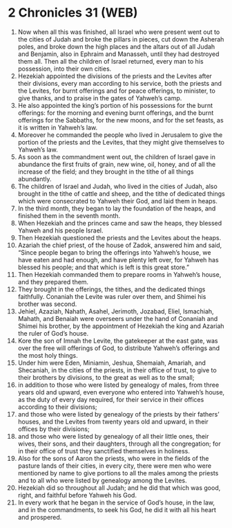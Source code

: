 * 2 Chronicles 31 (WEB)
:PROPERTIES:
:ID: WEB/14-2CH31
:END:

1. Now when all this was finished, all Israel who were present went out to the cities of Judah and broke the pillars in pieces, cut down the Asherah poles, and broke down the high places and the altars out of all Judah and Benjamin, also in Ephraim and Manasseh, until they had destroyed them all. Then all the children of Israel returned, every man to his possession, into their own cities.
2. Hezekiah appointed the divisions of the priests and the Levites after their divisions, every man according to his service, both the priests and the Levites, for burnt offerings and for peace offerings, to minister, to give thanks, and to praise in the gates of Yahweh’s camp.
3. He also appointed the king’s portion of his possessions for the burnt offerings: for the morning and evening burnt offerings, and the burnt offerings for the Sabbaths, for the new moons, and for the set feasts, as it is written in Yahweh’s law.
4. Moreover he commanded the people who lived in Jerusalem to give the portion of the priests and the Levites, that they might give themselves to Yahweh’s law.
5. As soon as the commandment went out, the children of Israel gave in abundance the first fruits of grain, new wine, oil, honey, and of all the increase of the field; and they brought in the tithe of all things abundantly.
6. The children of Israel and Judah, who lived in the cities of Judah, also brought in the tithe of cattle and sheep, and the tithe of dedicated things which were consecrated to Yahweh their God, and laid them in heaps.
7. In the third month, they began to lay the foundation of the heaps, and finished them in the seventh month.
8. When Hezekiah and the princes came and saw the heaps, they blessed Yahweh and his people Israel.
9. Then Hezekiah questioned the priests and the Levites about the heaps.
10. Azariah the chief priest, of the house of Zadok, answered him and said, “Since people began to bring the offerings into Yahweh’s house, we have eaten and had enough, and have plenty left over, for Yahweh has blessed his people; and that which is left is this great store.”
11. Then Hezekiah commanded them to prepare rooms in Yahweh’s house, and they prepared them.
12. They brought in the offerings, the tithes, and the dedicated things faithfully. Conaniah the Levite was ruler over them, and Shimei his brother was second.
13. Jehiel, Azaziah, Nahath, Asahel, Jerimoth, Jozabad, Eliel, Ismachiah, Mahath, and Benaiah were overseers under the hand of Conaniah and Shimei his brother, by the appointment of Hezekiah the king and Azariah the ruler of God’s house.
14. Kore the son of Imnah the Levite, the gatekeeper at the east gate, was over the free will offerings of God, to distribute Yahweh’s offerings and the most holy things.
15. Under him were Eden, Miniamin, Jeshua, Shemaiah, Amariah, and Shecaniah, in the cities of the priests, in their office of trust, to give to their brothers by divisions, to the great as well as to the small;
16. in addition to those who were listed by genealogy of males, from three years old and upward, even everyone who entered into Yahweh’s house, as the duty of every day required, for their service in their offices according to their divisions;
17. and those who were listed by genealogy of the priests by their fathers’ houses, and the Levites from twenty years old and upward, in their offices by their divisions;
18. and those who were listed by genealogy of all their little ones, their wives, their sons, and their daughters, through all the congregation; for in their office of trust they sanctified themselves in holiness.
19. Also for the sons of Aaron the priests, who were in the fields of the pasture lands of their cities, in every city, there were men who were mentioned by name to give portions to all the males among the priests and to all who were listed by genealogy among the Levites.
20. Hezekiah did so throughout all Judah; and he did that which was good, right, and faithful before Yahweh his God.
21. In every work that he began in the service of God’s house, in the law, and in the commandments, to seek his God, he did it with all his heart and prospered.

